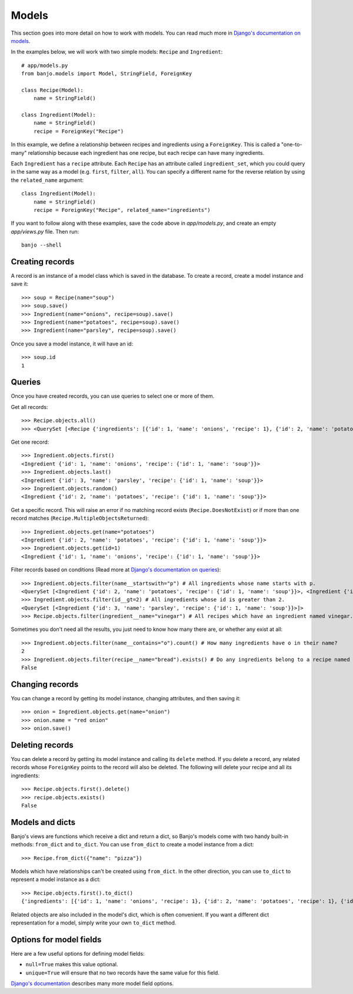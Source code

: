 Models
======

This section goes into more detail on how to work with models. You can read much more
in `Django's documentation on models <https://docs.djangoproject.com/en/5.1/topics/db/models/>`_.

In the examples below, we will work with two simple models: ``Recipe`` and ``Ingredient``::

    # app/models.py
    from banjo.models import Model, StringField, ForeignKey

    class Recipe(Model):
        name = StringField()

    class Ingredient(Model):
        name = StringField()
        recipe = ForeignKey("Recipe")

In this example, we define a relationship between recipes and ingredients using a
``ForeignKey``. This is called a "one-to-many" relationship because each ingredient has one
recipe, but each recipe can have many ingredients.

Each ``Ingredient`` has a ``recipe`` attribute. Each ``Recipe`` has an attribute
called ``ingredient_set``, which you could query in the same way as a model (e.g. ``first``, 
``filter``, ``all``). You can specify a different name for the reverse relation
by using the ``related_name`` argument::

    class Ingredient(Model):
        name = StringField()
        recipe = ForeignKey("Recipe", related_name="ingredients")

If you want to follow along with these examples, save the code above in `app/models.py`, 
and create an empty `app/views.py` file. Then run::

    banjo --shell

Creating records
----------------

A record is an instance of a model class which is saved in the database. To create a record, 
create a model instance and save it::

    >>> soup = Recipe(name="soup")
    >>> soup.save()
    >>> Ingredient(name="onions", recipe=soup).save()
    >>> Ingredient(name="potatoes", recipe=soup).save()
    >>> Ingredient(name="parsley", recipe=soup).save()

Once you save a model instance, it will have an id::

    >>> soup.id
    1

Queries
-------

Once you have created records, you can use queries to select one or more of them.

Get all records::

    >>> Recipe.objects.all()
    >>> <QuerySet [<Recipe {'ingredients': [{'id': 1, 'name': 'onions', 'recipe': 1}, {'id': 2, 'name': 'potatoes', 'recipe': 1}, {'id': 3, 'name': 'parsley', 'recipe': 1}], 'id': 1, 'name': 'soup'}>]>

Get one record::

    >>> Ingredient.objects.first()
    <Ingredient {'id': 1, 'name': 'onions', 'recipe': {'id': 1, 'name': 'soup'}}>
    >>> Ingredient.objects.last()
    <Ingredient {'id': 3, 'name': 'parsley', 'recipe': {'id': 1, 'name': 'soup'}}>
    >>> Ingredient.objects.random()
    <Ingredient {'id': 2, 'name': 'potatoes', 'recipe': {'id': 1, 'name': 'soup'}}>

Get a specific record. This will raise an error if no matching record exists
(``Recipe.DoesNotExist``) or if more than one record matches (``Recipe.MultipleObjectsReturned``)::

    >>> Ingredient.objects.get(name="potatoes")
    <Ingredient {'id': 2, 'name': 'potatoes', 'recipe': {'id': 1, 'name': 'soup'}}>
    >>> Ingredient.objects.get(id=1)
    <Ingredient {'id': 1, 'name': 'onions', 'recipe': {'id': 1, 'name': 'soup'}}>

Filter records based on conditions (Read more at `Django's documentation on queries <https://docs.djangoproject.com/en/5.1/topics/db/queries/>`_)::

    >>> Ingredient.objects.filter(name__startswith="p") # All ingredients whose name starts with p.
    <QuerySet [<Ingredient {'id': 2, 'name': 'potatoes', 'recipe': {'id': 1, 'name': 'soup'}}>, <Ingredient {'id': 3, 'name': 'parsley', 'recipe': {'id': 1, 'name': 'soup'}}>]>
    >>> Ingredient.objects.filter(id__gt=2) # All ingredients whose id is greater than 2.
    <QuerySet [<Ingredient {'id': 3, 'name': 'parsley', 'recipe': {'id': 1, 'name': 'soup'}}>]>
    >>> Recipe.objects.filter(ingredient__name="vinegar") # All recipes which have an ingredient named vinegar.

Sometimes you don't need all the results, you just need to know how many there are, or whether any exist at all::

    >>> Ingredient.objects.filter(name__contains="o").count() # How many ingredients have o in their name?
    2
    >>> Ingredient.objects.filter(recipe__name="bread").exists() # Do any ingredients belong to a recipe named bread?
    False

Changing records
----------------

You can change a record by getting its model instance, changing attributes, and then saving it::

    >>> onion = Ingredient.objects.get(name="onion")
    >>> onion.name = "red onion"
    >>> onion.save()

Deleting records
----------------

You can delete a record by getting its model instance and calling its ``delete`` method. 
If you delete a record, any related records whose ``ForeignKey`` points to the record
will also be deleted. The following will delete your recipe and all its ingredients::

    >>> Recipe.objects.first().delete()
    >>> recipe.objects.exists()
    False

Models and dicts
----------------
Banjo's views are functions which receive a dict and return a dict, so Banjo's models come
with two handy built-in methods: ``from_dict`` and ``to_dict``. You can use ``from_dict``
to create a model instance from a dict::

    >>> Recipe.from_dict({"name": "pizza"})

Models which have relationships can't be created using ``from_dict``.
In the other direction, you can use ``to_dict`` to represent a model instance as a dict::

    >>> Recipe.objects.first().to_dict()
    {'ingredients': [{'id': 1, 'name': 'onions', 'recipe': 1}, {'id': 2, 'name': 'potatoes', 'recipe': 1}, {'id': 3, 'name': 'parsley', 'recipe': 1}], 'id': 1, 'name': 'soup'}

Related objects are also included in the model's dict, which is often convenient.
If you want a different dict representation for a model, simply write your own ``to_dict``
method. 

Options for model fields
------------------------
Here are a few useful options for defining model fields: 

- ``null=True`` makes this value optional. 
- ``unique=True`` will ensure that no two records have the same value for this field.

`Django's documentation <https://docs.djangoproject.com/en/5.1/ref/models/fields/#common-model-field-options>`_
describes many more model field options.
